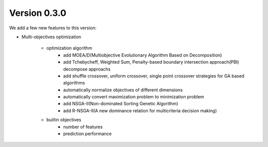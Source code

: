 Version 0.3.0
-------------

We add a few new features to this version:

* Multi-objectives optimization

    * optimization algorithm
        - add MOEA/D(Multiobjective Evolutionary Algorithm Based on Decomposition)
        - add Tchebycheff, Weighted Sum, Penalty-based boundary intersection approach(PBI) decompose approachs
        - add shuffle crossover, uniform crossover, single point crossover strategies for GA based algorithms
        - automatically normalize objectives of different dimensions
        - automatically convert maximization problem to minimization problem
        - add NSGA-II(Non-dominated Sorting Genetic Algorithm)
        - add R-NSGA-II(A new dominance relation for multicriteria decision making)

    * builtin objectives
        - number of features
        - prediction performance
